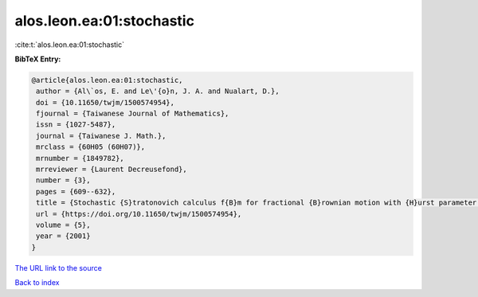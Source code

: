 alos.leon.ea:01:stochastic
==========================

:cite:t:`alos.leon.ea:01:stochastic`

**BibTeX Entry:**

.. code-block:: bibtex

   @article{alos.leon.ea:01:stochastic,
    author = {Al\`os, E. and Le\'{o}n, J. A. and Nualart, D.},
    doi = {10.11650/twjm/1500574954},
    fjournal = {Taiwanese Journal of Mathematics},
    issn = {1027-5487},
    journal = {Taiwanese J. Math.},
    mrclass = {60H05 (60H07)},
    mrnumber = {1849782},
    mrreviewer = {Laurent Decreusefond},
    number = {3},
    pages = {609--632},
    title = {Stochastic {S}tratonovich calculus f{B}m for fractional {B}rownian motion with {H}urst parameter less than {$1/2$}},
    url = {https://doi.org/10.11650/twjm/1500574954},
    volume = {5},
    year = {2001}
   }
`The URL link to the source <ttps://doi.org/10.11650/twjm/1500574954}>`_


`Back to index <../By-Cite-Keys.html>`_
